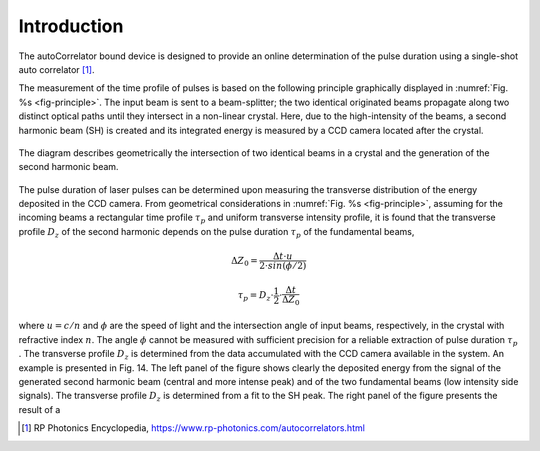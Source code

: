 ************
Introduction
************

The autoCorrelator bound device is designed to provide an online
determination of the pulse duration using a single-shot auto
correlator [1]_.

The measurement of the time profile of pulses is based on the following
principle graphically displayed in :numref:`Fig. %s <fig-principle>`.
The input beam is sent to a beam-splitter; the two identical originated
beams propagate along two distinct optical paths until they intersect
in a non-linear crystal. Here, due to the high-intensity of the beams,
a second harmonic beam (SH) is created and its integrated energy is
measured by a CCD camera located after the crystal.

.. _fig-principle:

.. figure:: _images/principle.png
   :scale: 50 %
   :align: center

   The diagram describes geometrically the
   intersection of two identical beams in a
   crystal and the generation of the second
   harmonic beam.

The pulse duration of laser pulses can be determined upon measuring
the transverse distribution of the energy deposited in the CCD camera.
From geometrical considerations in :numref:`Fig. %s <fig-principle>`,
assuming for the incoming beams a rectangular time profile
:math:`\tau_p` and uniform transverse intensity profile, it is
found that the transverse profile :math:`D_z` of the second harmonic
depends on the pulse duration :math:`\tau_p` of the fundamental beams,

.. math::
   \Delta Z_0 = \frac{\Delta t \cdot u}{2 \cdot sin(\phi/2)}

.. math::
   \tau_p = D_z \cdot \frac{1}{2} \cdot \frac{\Delta t}{\Delta Z_0}
   
where :math:`u = c/n` and :math:`\phi` are the speed of light and the
intersection angle of input beams, respectively, in the crystal with
refractive index :math:`n`. The angle :math:`\phi` cannot
be measured with sufficient precision for a reliable extraction of pulse
duration :math:`\tau_p` .
The transverse profile :math:`D_z` is determined from the data accumulated
with the CCD camera available in the system.
An example is presented in Fig. 14. The left panel of the
figure shows clearly the deposited energy from the signal of the generated
second harmonic beam (central and more intense peak) and of the two
fundamental beams (low intensity side signals). The transverse profile
:math:`D_z` is determined from a fit to the SH peak.
The right panel of the figure presents the result of a

.. [1] RP Photonics Encyclopedia, https://www.rp-photonics.com/autocorrelators.html
